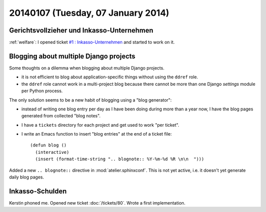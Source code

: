 ===================================
20140107 (Tuesday, 07 January 2014)
===================================

Gerichtsvollzieher und Inkasso-Unternehmen
------------------------------------------

:ref:`welfare`: 
I opened ticket `#1 : Inkasso-Unternehmen
<http://welfare.lino-framework.org/tickets/1.html>`_
and started to work on it.


Blogging about multiple Django projects
---------------------------------------

Some thoughts on a dilemma 
when blogging about multiple Django projects.

- it is not efficient to blog about application-specific things
  without using the ``ddref`` role.

- the ``ddref`` role cannot work in a multi-project blog because
  there cannot be more than one Django `settings` module per Python
  process.

The only solution seems to be a new habit of blogging using a "blog
generator": 

- instead of writing one blog entry per day as I have been doing
  during more than a year now, I have the blog pages generated from
  collected "blog notes".

- I have a ``tickets`` directory for each project and get used to work
  "per ticket".

- I write an Emacs function to insert "blog entries" at the end of a
  ticket file::

    (defun blog ()
      (interactive)
      (insert (format-time-string ".. blognote:: %Y-%m-%d %R \n\n  ")))

Added a new ``.. blognote::`` directive in :mod:`atelier.sphinxconf`.
This is not yet active, i.e. it doesn't yet generate daily blog
pages.


Inkasso-Schulden
----------------

Kerstin phoned me.
Opened new ticket :doc:`/tickets/80`.
Wrote a first implementation.
  

